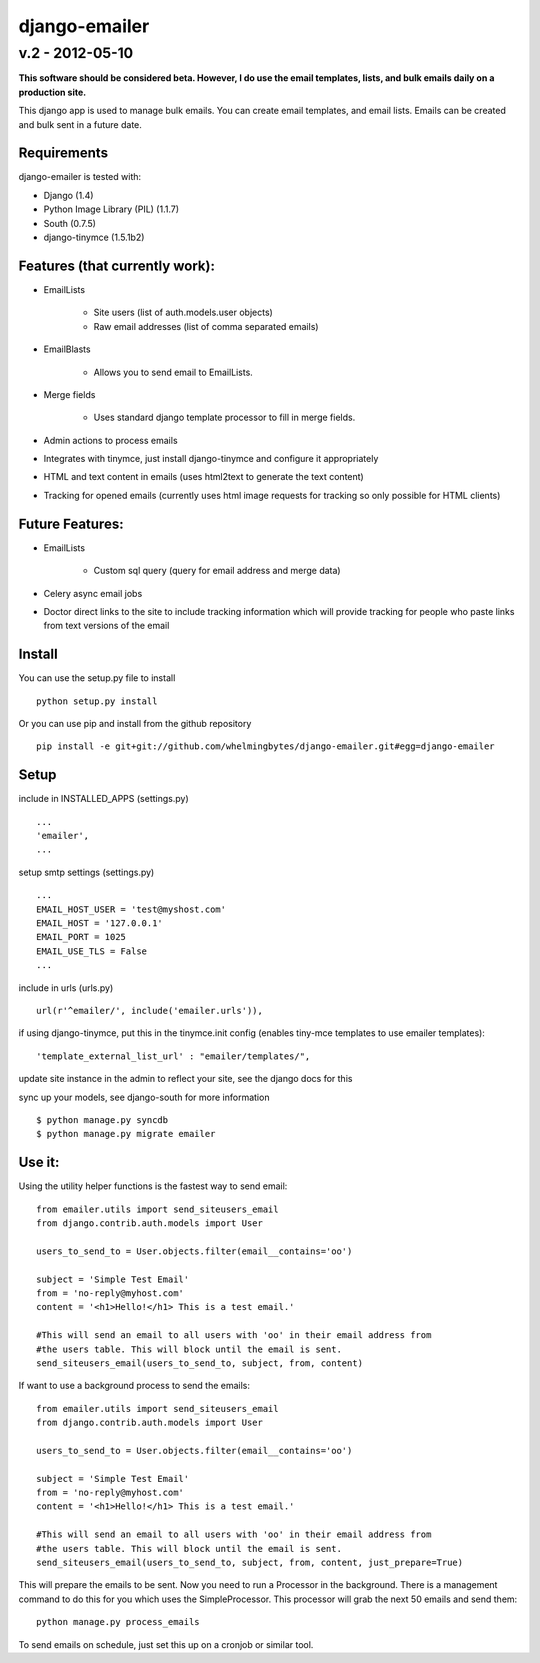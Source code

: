 ================
django-emailer
================
v.2 - 2012-05-10
----------------

**This software should be considered beta. However, I do use the email templates, lists, 
and bulk emails daily on a production site.**

This django app is used to manage bulk emails. You can create email templates,
and email lists. Emails can be created and bulk sent in a future date.

Requirements
============

django-emailer is tested with:

* Django (1.4)
* Python Image Library (PIL) (1.1.7)
* South (0.7.5)
* django-tinymce (1.5.1b2)
    
Features (that currently work):
===============================

* EmailLists

   - Site users (list of auth.models.user objects)

   - Raw email addresses (list of comma separated emails)

* EmailBlasts

   - Allows you to send email to EmailLists.

* Merge fields

   - Uses standard django template processor to fill in merge fields.

* Admin actions to process emails

* Integrates with tinymce, just install django-tinymce and configure it appropriately

* HTML and text content in emails (uses html2text to generate the text content)

* Tracking for opened emails (currently uses html image requests for tracking so only possible for HTML clients)

    
Future Features:
================

* EmailLists

   - Custom sql query (query for email address and merge data)

* Celery async email jobs

* Doctor direct links to the site to include tracking information which will provide tracking for people who paste links from text versions of the email


Install
========

You can use the setup.py file to install

::

    python setup.py install

Or you can use pip and install from the github repository

::

    pip install -e git+git://github.com/whelmingbytes/django-emailer.git#egg=django-emailer

Setup
======

include in INSTALLED_APPS (settings.py)

::

    ...
    'emailer',
    ...

setup smtp settings (settings.py)

::

    ...
    EMAIL_HOST_USER = 'test@myshost.com'
    EMAIL_HOST = '127.0.0.1'
    EMAIL_PORT = 1025
    EMAIL_USE_TLS = False
    ...

include in urls (urls.py)

::

    url(r'^emailer/', include('emailer.urls')),
        
if using django-tinymce, put this in the tinymce.init config (enables tiny-mce templates to use emailer templates):

::

    'template_external_list_url' : "emailer/templates/",
    
update site instance in the admin to reflect your site, see the django docs for this
    
sync up your models, see django-south for more information

::

    $ python manage.py syncdb
    $ python manage.py migrate emailer


Use it:
=======

Using the utility helper functions is the fastest way to send email:

::

    from emailer.utils import send_siteusers_email
    from django.contrib.auth.models import User

    users_to_send_to = User.objects.filter(email__contains='oo')

    subject = 'Simple Test Email'
    from = 'no-reply@myhost.com'
    content = '<h1>Hello!</h1> This is a test email.'

    #This will send an email to all users with 'oo' in their email address from
    #the users table. This will block until the email is sent.
    send_siteusers_email(users_to_send_to, subject, from, content)

If want to use a background process to send the emails:

::

    from emailer.utils import send_siteusers_email
    from django.contrib.auth.models import User

    users_to_send_to = User.objects.filter(email__contains='oo')

    subject = 'Simple Test Email'
    from = 'no-reply@myhost.com'
    content = '<h1>Hello!</h1> This is a test email.'

    #This will send an email to all users with 'oo' in their email address from
    #the users table. This will block until the email is sent.
    send_siteusers_email(users_to_send_to, subject, from, content, just_prepare=True)

This will prepare the emails to be sent. Now you need to run a Processor in the background.
There is a management command to do this for you which uses the SimpleProcessor. This processor
will grab the next 50 emails and send them:

::

    python manage.py process_emails

To send emails on schedule, just set this up on a cronjob or similar tool.
